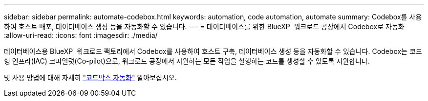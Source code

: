 ---
sidebar: sidebar 
permalink: automate-codebox.html 
keywords: automation, code automation, automate 
summary: Codebox를 사용하여 호스트 배포, 데이터베이스 생성 등을 자동화할 수 있습니다. 
---
= 데이터베이스를 위한 BlueXP  워크로드 공장에서 Codebox로 자동화
:allow-uri-read: 
:icons: font
:imagesdir: ./media/


[role="lead"]
데이터베이스용 BlueXP  워크로드 팩토리에서 Codebox를 사용하여 호스트 구축, 데이터베이스 생성 등을 자동화할 수 있습니다. Codebox는 코드형 인프라(IAC) 코파일럿(Co-pilot)으로, 워크로드 공장에서 지원하는 모든 작업을 실행하는 코드를 생성할 수 있도록 지원합니다.

및 사용 방법에 대해 자세히 link:https://docs.netapp.com/us-en/workload-setup-admin/codebox-automation.html["코드박스 자동화"^] 알아보십시오.
